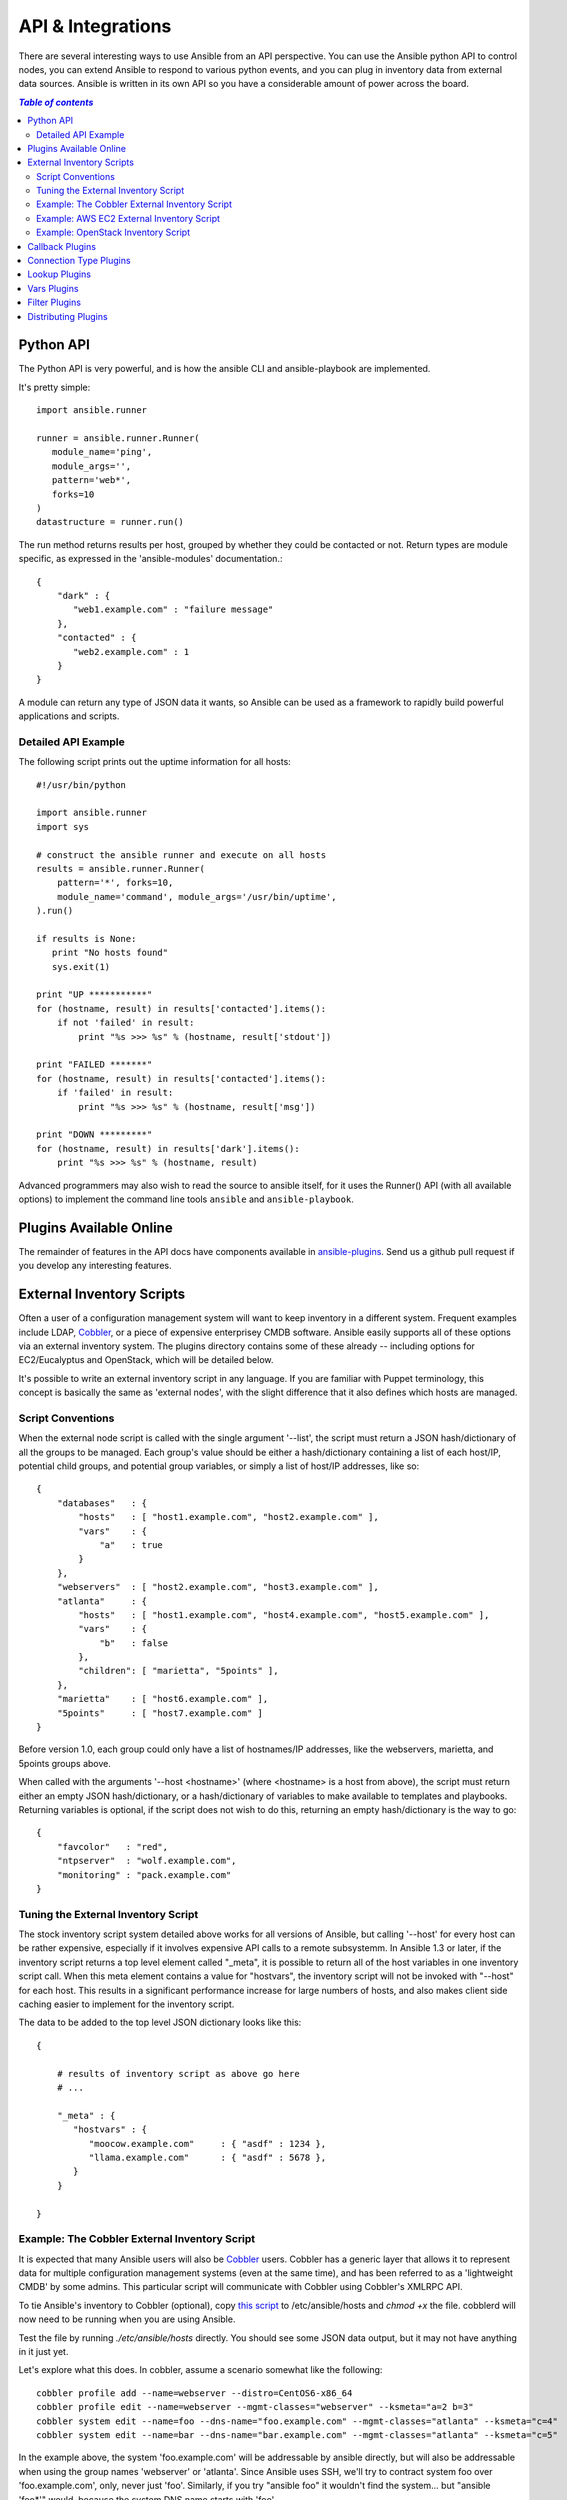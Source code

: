 API & Integrations
==================

There are several interesting ways to use Ansible from an API perspective.   You can use
the Ansible python API to control nodes, you can extend Ansible to respond to various python events,
and you can plug in inventory data from external data sources.  Ansible is written in its own
API so you have a considerable amount of power across the board.

.. contents:: `Table of contents`
   :depth: 2

Python API
----------

The Python API is very powerful, and is how the ansible CLI and ansible-playbook
are implemented.

It's pretty simple::

    import ansible.runner

    runner = ansible.runner.Runner(
       module_name='ping',
       module_args='',
       pattern='web*',
       forks=10
    )
    datastructure = runner.run()

The run method returns results per host, grouped by whether they
could be contacted or not.  Return types are module specific, as
expressed in the 'ansible-modules' documentation.::

    {
        "dark" : {
           "web1.example.com" : "failure message"
        },
        "contacted" : {
           "web2.example.com" : 1
        }
    }

A module can return any type of JSON data it wants, so Ansible can
be used as a framework to rapidly build powerful applications and scripts.

Detailed API Example
````````````````````

The following script prints out the uptime information for all hosts::

    #!/usr/bin/python

    import ansible.runner
    import sys

    # construct the ansible runner and execute on all hosts
    results = ansible.runner.Runner(
        pattern='*', forks=10,
        module_name='command', module_args='/usr/bin/uptime',
    ).run()

    if results is None:
       print "No hosts found"
       sys.exit(1)

    print "UP ***********"
    for (hostname, result) in results['contacted'].items():
        if not 'failed' in result:
            print "%s >>> %s" % (hostname, result['stdout'])

    print "FAILED *******"
    for (hostname, result) in results['contacted'].items():
        if 'failed' in result:
            print "%s >>> %s" % (hostname, result['msg'])

    print "DOWN *********"
    for (hostname, result) in results['dark'].items():
        print "%s >>> %s" % (hostname, result)

Advanced programmers may also wish to read the source to ansible itself, for
it uses the Runner() API (with all available options) to implement the
command line tools ``ansible`` and ``ansible-playbook``.

Plugins Available Online
------------------------

The remainder of features in the API docs have components available in `ansible-plugins <https://github.com/ansible/ansible/blob/devel/plugins>`_.  Send us a github pull request if you develop any interesting features.

External Inventory Scripts
--------------------------

Often a user of a configuration management system will want to keep inventory
in a different system.  Frequent examples include LDAP, `Cobbler <http://cobbler.github.com>`_,
or a piece of expensive enterprisey CMDB software.   Ansible easily supports all
of these options via an external inventory system.  The plugins directory contains some of these already -- including options for EC2/Eucalyptus and OpenStack, which will be detailed below.

It's possible to write an external inventory script in any language.  If you are familiar with Puppet terminology, this concept is basically the same as 'external nodes', with the slight difference that it also defines which hosts are managed.

Script Conventions
``````````````````

When the external node script is called with the single argument '--list', the script must return a JSON hash/dictionary of all the groups to be managed.
Each group's value should be either a hash/dictionary containing a list of each host/IP, potential child groups, and potential group variables, or
simply a list of host/IP addresses, like so::

    {
        "databases"   : {
            "hosts"   : [ "host1.example.com", "host2.example.com" ],
            "vars"    : {
                "a"   : true
            }
        },
        "webservers"  : [ "host2.example.com", "host3.example.com" ],
        "atlanta"     : {
            "hosts"   : [ "host1.example.com", "host4.example.com", "host5.example.com" ],
            "vars"    : {
                "b"   : false
            },
            "children": [ "marietta", "5points" ],
        },
        "marietta"    : [ "host6.example.com" ],
        "5points"     : [ "host7.example.com" ]
    }

.. versionadded:: 1.0

Before version 1.0, each group could only have a list of hostnames/IP addresses, like the webservers, marietta, and 5points groups above.

When called with the arguments '--host <hostname>' (where <hostname> is a host from above), the script must return either an empty JSON
hash/dictionary, or a hash/dictionary of variables to make available to templates and playbooks.  Returning variables is optional,
if the script does not wish to do this, returning an empty hash/dictionary is the way to go::

    {
        "favcolor"   : "red",
        "ntpserver"  : "wolf.example.com",
        "monitoring" : "pack.example.com"
    }

Tuning the External Inventory Script
````````````````````````````````````

.. versionadded:: 1.3

The stock inventory script system detailed above works for all versions of Ansible, but calling
'--host' for every host can be rather expensive,  especially if it involves expensive API calls to
a remote subsystemm.  In Ansible 
1.3 or later, if the inventory script returns a top level element called "_meta", it is possible
to return all of the host variables in one inventory script call.  When this meta element contains
a value for "hostvars", the inventory script will not be invoked with "--host" for each host.  This
results in a significant performance increase for large numbers of hosts, and also makes client
side caching easier to implement for the inventory script.

The data to be added to the top level JSON dictionary looks like this::

    {

        # results of inventory script as above go here
        # ...

        "_meta" : {
           "hostvars" : {
              "moocow.example.com"     : { "asdf" : 1234 },
              "llama.example.com"      : { "asdf" : 5678 },
           }
        }

    }


Example: The Cobbler External Inventory Script
``````````````````````````````````````````````

It is expected that many Ansible users will also be `Cobbler <http://cobbler.github.com>`_ users.  Cobbler has a generic
layer that allows it to represent data for multiple configuration management systems (even at the same time), and has
been referred to as a 'lightweight CMDB' by some admins.   This particular script will communicate with Cobbler
using Cobbler's XMLRPC API.

To tie Ansible's inventory to Cobbler (optional), copy `this script <https://raw.github.com/ansible/ansible/devel/plugins/inventory/cobbler.py>`_ to /etc/ansible/hosts and `chmod +x` the file.  cobblerd will now need
to be running when you are using Ansible.

Test the file by running `./etc/ansible/hosts` directly.   You should see some JSON data output, but it may not have
anything in it just yet.

Let's explore what this does.  In cobbler, assume a scenario somewhat like the following::

    cobbler profile add --name=webserver --distro=CentOS6-x86_64
    cobbler profile edit --name=webserver --mgmt-classes="webserver" --ksmeta="a=2 b=3"
    cobbler system edit --name=foo --dns-name="foo.example.com" --mgmt-classes="atlanta" --ksmeta="c=4"
    cobbler system edit --name=bar --dns-name="bar.example.com" --mgmt-classes="atlanta" --ksmeta="c=5"

In the example above, the system 'foo.example.com' will be addressable by ansible directly, but will also be addressable when using the group names 'webserver' or 'atlanta'.  Since Ansible uses SSH, we'll try to contract system foo over 'foo.example.com', only, never just 'foo'.  Similarly, if you try "ansible foo" it wouldn't find the system... but "ansible 'foo*'" would, because the system DNS name starts with 'foo'.

The script doesn't just provide host and group info.  In addition, as a bonus, when the 'setup' module is run (which happens automatically when using playbooks), the variables 'a', 'b', and 'c' will all be auto-populated in the templates::

    # file: /srv/motd.j2
    Welcome, I am templated with a value of a={{ a }}, b={{ b }}, and c={{ c }}

Which could be executed just like this::

    ansible webserver -m setup
    ansible webserver -m template -a "src=/tmp/motd.j2 dest=/etc/motd"

.. note::
   The name 'webserver' came from cobbler, as did the variables for
   the config file.  You can still pass in your own variables like
   normal in Ansible, but variables from the external inventory script
   will override any that have the same name.

So, with the template above (motd.j2), this would result in the following data being written to /etc/motd for system 'foo'::

    Welcome, I am templated with a value of a=2, b=3, and c=4

And on system 'bar' (bar.example.com)::

    Welcome, I am templated with a value of a=2, b=3, and c=5

And technically, though there is no major good reason to do it, this also works too::

    ansible webserver -m shell -a "echo {{ a }}"

So in other words, you can use those variables in arguments/actions as well.  You might use this to name
a conf.d file appropriately or something similar.  Who knows?

So that's the Cobbler integration support -- using the cobbler script as an example, it should be trivial to adapt Ansible to pull inventory, as well as variable information, from any data source.  If you create anything interesting, please share with the mailing list, and we can keep it in the source code tree for others to use.

Example: AWS EC2 External Inventory Script
``````````````````````````````````````````

If you use Amazon Web Services EC2, maintaining an inventory file might not be the best approach. For this reason, you can use the `EC2 external inventory  <https://raw.github.com/ansible/ansible/devel/plugins/inventory/ec2.py>`_ script.

You can use this script in one of two ways. The easiest is to use Ansible's ``-i`` command line option and specify the path to the script.

    ansible -i ec2.py -u ubuntu us-east-1d -m ping

The second option is to copy the script to `/etc/ansible/hosts` and `chmod +x` it. You will also need to copy the `ec2.ini  <https://raw.github.com/ansible/ansible/devel/plugins/inventory/ec2.ini>`_ file to `/etc/ansible/ec2.ini`. Then you can run ansible as you would normally.

To successfully make an API call to AWS, you will need to configure Boto (the Python interface to AWS). There are a `variety of methods <http://docs.pythonboto.org/en/latest/boto_config_tut.html>`_ available, but the simplest is just to export two environment variables:

    export AWS_ACCESS_KEY_ID='AK123'
    export AWS_SECRET_ACCESS_KEY='abc123'

You can test the script by itself to make sure your config is correct

    cd plugins/inventory
    ./ec2.py --list

After a few moments, you should see your entire EC2 inventory across all regions in JSON.

Since each region requires its own API call, if you are only using a small set of regions, feel free to edit ``ec2.ini`` and list only the regions you are interested in. There are other config options in ``ec2.ini`` including cache control, and destination variables.

At their heart, inventory files are simply a mapping from some name to a destination address. The default ``ec2.ini`` settings are configured for running Ansible from outside EC2 (from your laptop for example). If you are running Ansible from within EC2, internal DNS names and IP addresses may make more sense than public DNS names. In this case, you can modify the ``destination_variable`` in ``ec2.ini`` to be the private DNS name of an instance. This is particularly important when running Ansible within a private subnet inside a VPC, where the only way to access an instance is via its private IP address. For VPC instances, `vpc_destination_variable` in ``ec2.ini`` provides a means of using which ever `boto.ec2.instance variable <http://docs.pythonboto.org/en/latest/ref/ec2.html#module-boto.ec2.instance>`_ makes the most sense for your use case.

The EC2 external inventory provides mappings to instances from several groups:

Instance ID
  These are groups of one since instance IDs are unique.
  e.g.
  ``i-00112233``
  ``i-a1b1c1d1``

Region
  A group of all instances in an AWS region.
  e.g.
  ``us-east-1``
  ``us-west-2``

Availability Zone
  A group of all instances in an availability zone.
  e.g.
  ``us-east-1a``
  ``us-east-1b``

Security Group
  Instances belong to one or more security groups. A group is created for each security group, with all characters except alphanumerics, dashes (-) converted to underscores (_). Each group is prefixed by ``security_group_``
  e.g.
  ``security_group_default``
  ``security_group_webservers``
  ``security_group_Pete_s_Fancy_Group``

Tags
  Each instance can have a variety of key/value pairs associated with it called Tags. The most common tag key is 'Name', though anything is possible. Each key/value pair is its own group of instances, again with special characters converted to underscores, in the format ``tag_KEY_VALUE``
  e.g.
  ``tag_Name_Web``
  ``tag_Name_redis-master-001``
  ``tag_aws_cloudformation_logical-id_WebServerGroup``

When the Ansible is interacting with a specific server, the EC2 inventory script is called again with the ``--host HOST`` option. This looks up the HOST in the index cache to get the instance ID, and then makes an API call to AWS to get information about that specific instance. It then makes information about that instance available as variables to your playbooks. Each variable is prefixed by ``ec2_``. Here are some of the variables available:

- ec2_architecture
- ec2_description
- ec2_dns_name
- ec2_id
- ec2_image_id
- ec2_instance_type
- ec2_ip_address
- ec2_kernel
- ec2_key_name
- ec2_launch_time
- ec2_monitored
- ec2_ownerId
- ec2_placement
- ec2_platform
- ec2_previous_state
- ec2_private_dns_name
- ec2_private_ip_address
- ec2_public_dns_name
- ec2_ramdisk
- ec2_region
- ec2_root_device_name
- ec2_root_device_type
- ec2_security_group_ids
- ec2_security_group_names
- ec2_spot_instance_request_id
- ec2_state
- ec2_state_code
- ec2_state_reason
- ec2_status
- ec2_subnet_id
- ec2_tag_Name
- ec2_tenancy
- ec2_virtualization_type
- ec2_vpc_id

Both ``ec2_security_group_ids`` and ``ec2_security_group_names`` are comma-separated lists of all security groups. Each EC2 tag is a variable in the format ``ec2_tag_KEY``.

To see the complete list of variables available for an instance, run the script by itself::

    cd plugins/inventory
    ./ec2.py --host ec2-12-12-12-12.compute-1.amazonaws.com

Example: OpenStack Inventory Script
```````````````````````````````````

Though not detailed here in as much depth as the EC2 module, there's also a OpenStack Compute external inventory source in the plugins directory. It requires the Grizzly release of OpenStack or
later. See the inline comments in the module source for how to use it.

Callback Plugins
----------------

Ansible can be configured via code to respond to external events.  This can include enhancing logging, signalling an external software
system, or even (yes, really) making sound effects.  Some examples are contained in the plugins directory.

Connection Type Plugins
-----------------------

By default, ansible ships with a 'paramiko' SSH, native ssh (just called 'ssh'), and 'local' connection type, and an accelerated connection type named 'fireball'.  All of these can be used
in playbooks and with /usr/bin/ansible to decide how you want to talk to remote machines.  The basics of these connection types
are covered in the 'getting started' section.  Should you want to extend Ansible to support other transports (SNMP? Message bus?
Carrier Pigeon?) it's as simple as copying the format of one of the existing modules and dropping it into the connection plugins
directory.   The value of 'smart' for a connection allows selection of paramiko or openssh based on system capabilities, and chooses
'ssh' if OpenSSH supports ControlPersist, in Ansible 1.2.1 an later.  Previous versions did not support 'smart'.

Lookup Plugins
--------------

Language constructs like "with_fileglob" and "with_items" are implemented via lookup plugins.  Just like other plugin types, you can write your own.

Vars Plugins
------------

Playbook constructs like 'host_vars' and 'group_vars' work via 'vars' plugins.  They inject additional variable
data into ansible runs that did not come from an inventory, playbook, or command line.  Note that variables
can also be returned from inventory, so in most cases, you won't need to write or understand vars_plugins.

Filter Plugins
--------------

If you want more Jinja2 filters available in a Jinja2 template (filters like to_yaml and to_json are provided by default), they can be extended by writing a filter plugin.

Distributing Plugins
--------------------

.. versionadded:: 0.8

Plugins are loaded from both Python's site_packages (those that ship with ansible) and a configured plugins directory, which defaults
to /usr/share/ansible/plugins, in a subfolder for each plugin type::

    * action_plugins
    * lookup_plugins
    * callback_plugins
    * connection_plugins
    * filter_plugins
    * vars_plugins

To change this path, edit the ansible configuration file.

In addition, plugins can be shipped in a subdirectory relative to a top-level playbook, in folders named the same as indicated above.

.. seealso::

   :doc:`modules`
       List of built-in modules
   `Mailing List <http://groups.google.com/group/ansible-project>`_
       Questions? Help? Ideas?  Stop by the list on Google Groups
   `irc.freenode.net <http://irc.freenode.net>`_
       #ansible IRC chat channel

